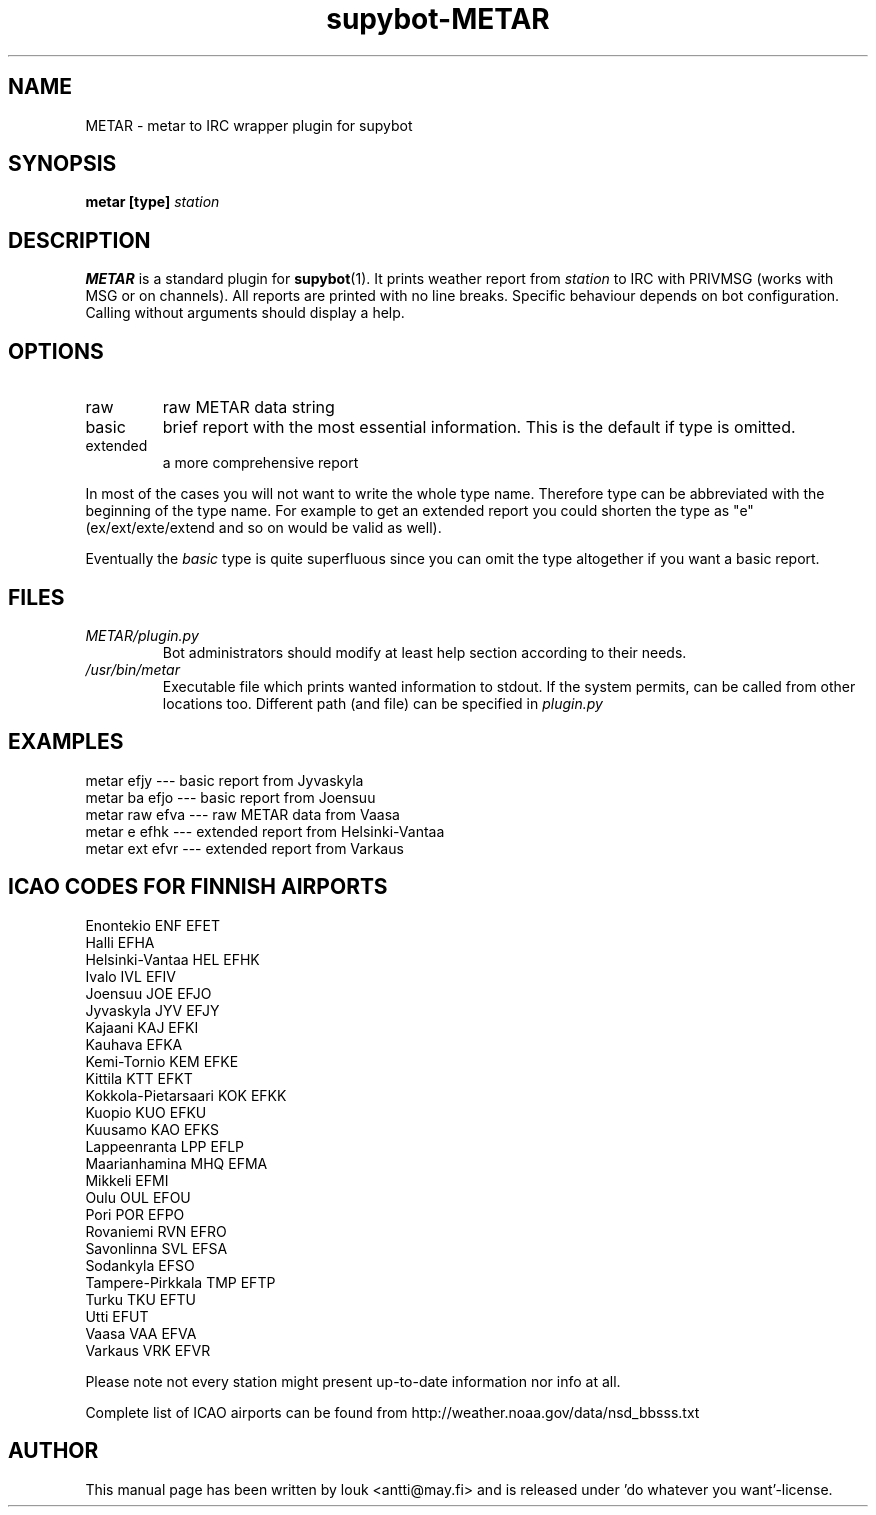 
.\" whoa these are comments
.\" man page for supybot-METAR(7)
.\" nroff -man -Tascii supybot-METAR.7 | less

.TH supybot-METAR 7 "December 2010" "supybot-METAR 0.2" "Miscellaneous Commands" "metar"
.SH NAME
METAR \- metar to IRC wrapper plugin for supybot

.SH SYNOPSIS
.B metar [type]
.I station

.SH DESCRIPTION
.B METAR
is a standard plugin for
.BR supybot (1).
It prints weather report from
.I station
to IRC with PRIVMSG (works with MSG or on channels). All reports are printed with no line breaks. Specific behaviour depends on bot configuration. Calling without arguments should display a help.

.SH OPTIONS
.IP raw
raw METAR data string

.IP basic
brief report with the most essential information. This is the default if type is omitted.

.IP extended
a more comprehensive report

.P
In most of the cases you will not want to write the whole type name. Therefore type can be abbreviated with the beginning of the type name. For example to get an extended report you could shorten the type as "e" (ex/ext/exte/extend and so on would be valid as well).

Eventually the
.I basic
type is quite superfluous since you can omit the type altogether if you want a basic report.

.SH FILES
.I METAR/plugin.py
.RS
Bot administrators should modify at least help section according to their needs.
.RE
.I /usr/bin/metar
.RS
Executable file which prints wanted information to stdout. If the system permits, can be called from other locations too. Different path (and file) can be specified in
.I plugin.py

.SH EXAMPLES
 metar efjy     --- basic report from Jyvaskyla
 metar ba efjo  --- basic report from Joensuu
 metar raw efva --- raw METAR data from Vaasa
 metar e efhk   --- extended report from Helsinki-Vantaa
 metar ext efvr --- extended report from Varkaus

.SH ICAO CODES FOR FINNISH AIRPORTS
 Enontekio ENF         EFET
 Halli                 EFHA
 Helsinki-Vantaa HEL   EFHK
 Ivalo IVL             EFIV
 Joensuu JOE           EFJO
 Jyvaskyla JYV         EFJY
 Kajaani KAJ           EFKI
 Kauhava               EFKA
 Kemi-Tornio KEM       EFKE
 Kittila KTT           EFKT
 Kokkola-Pietarsaari KOK EFKK
 Kuopio KUO            EFKU
 Kuusamo KAO           EFKS
 Lappeenranta LPP      EFLP
 Maarianhamina MHQ     EFMA
 Mikkeli               EFMI
 Oulu OUL              EFOU
 Pori POR              EFPO
 Rovaniemi RVN         EFRO
 Savonlinna SVL        EFSA
 Sodankyla             EFSO
 Tampere-Pirkkala TMP  EFTP
 Turku TKU             EFTU
 Utti                  EFUT
 Vaasa VAA             EFVA
 Varkaus VRK           EFVR


Please note not every station might present up-to-date information nor info at all.

Complete list of ICAO airports can be found from http://weather.noaa.gov/data/nsd_bbsss.txt

.SH AUTHOR
This manual page has been written by louk <antti@may.fi> and is released under 'do whatever you want'-license.
